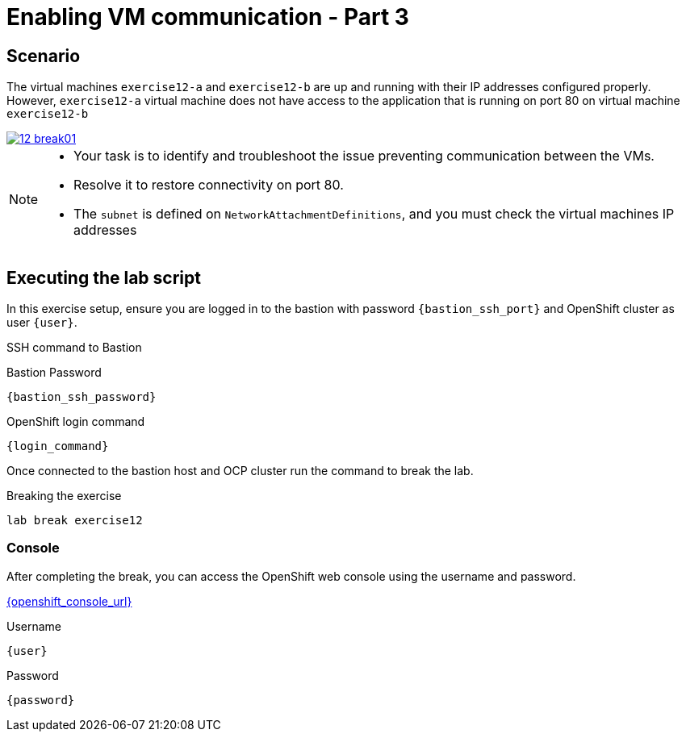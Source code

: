 [#scenario]
= Enabling VM communication - Part 3

== Scenario

The virtual machines `exercise12-a` and `exercise12-b` are up and running with their IP addresses configured properly. 
However, `exercise12-a` virtual machine does not have access to the application that is running on port 80 on virtual machine `exercise12-b`

++++
<a href="_images/exercise12/12-break01.png" target="_blank" class="popup">
++++
image::exercise12/12-break01.png[]
++++
</a>
++++

[NOTE]
====
* Your task is to identify and troubleshoot the issue preventing communication between the VMs. 
* Resolve it to restore connectivity on port 80.
*  The `subnet` is defined on `NetworkAttachmentDefinitions`, and you must check the virtual machines IP addresses
====

== Executing the lab script

In this exercise setup, ensure you are logged in to the bastion with password `{bastion_ssh_port}` and OpenShift cluster as user `{user}`.

.SSH command to Bastion
[source,sh,role=execute,subs="attributes"]
----
ifeval::["{cloud_provider}" == "gcp"]
ssh {user}@{bastion_public_hostname}
endif::[]

ifeval::["{cloud_provider}" == "openshift_cnv"]
ssh {user}@{bastion_public_hostname} -p {bastion_ssh_port}
endif::[]
----

.Bastion Password
[source,sh,role=execute,subs="attributes"]
----
{bastion_ssh_password}
----

.OpenShift login command
[source,sh,role=execute,subs="attributes"]
----
{login_command}
----

Once connected to the bastion host and OCP cluster run the command to break the lab.

.Breaking the exercise
[source,sh,role=execute,subs="attributes"]
----
lab break exercise12
----

=== Console
After completing the break, you can access the OpenShift web console using the username and password.

link:{openshift_console_url}[{openshift_console_url}^]

.Username
[source,sh,role=execute,subs="attributes"]
----
{user}
----

.Password
[source,sh,role=execute,subs="attributes"]
----
{password}
----
